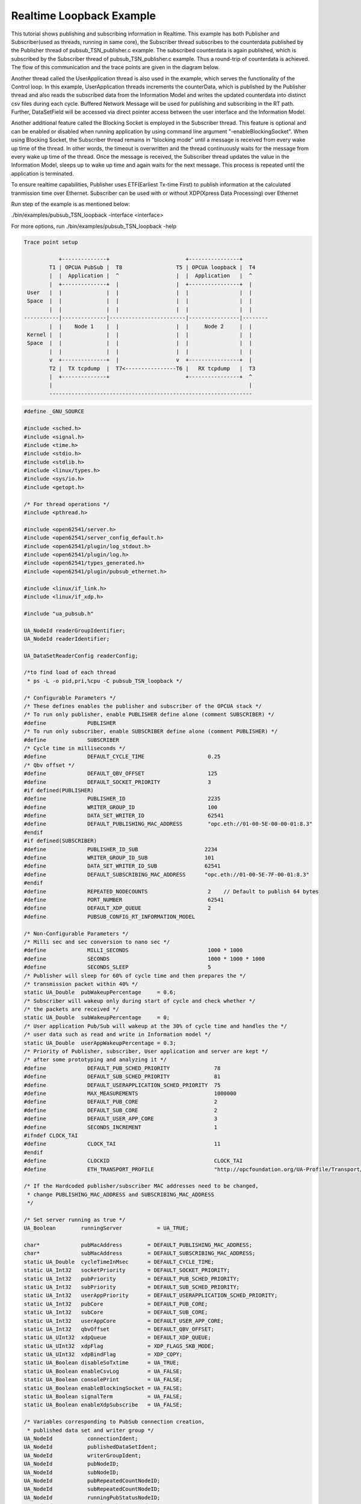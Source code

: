 .. _pubsub-tutorial:

Realtime Loopback Example
------------------------

This tutorial shows publishing and subscribing information in Realtime.
This example has both Publisher and Subscriber(used as threads, running in same core), the Subscriber thread subscribes to the
counterdata published by the Publisher thread of pubsub_TSN_publisher.c example. The subscribed counterdata is again published,
which is subscribed by the Subscriber thread of pubsub_TSN_publisher.c example. Thus a round-trip of counterdata is achieved.
The flow of this communication and the trace points are given in the diagram below.

Another thread called the UserApplication thread is also used in the example, which serves the functionality of the Control loop.
In this example, UserApplication threads increments the counterData, which is published by the Publisher thread
and also reads the subscribed data from the Information Model and writes the updated counterdata into distinct csv files
during each cycle. Buffered Network Message will be used for publishing and subscribing in the RT path.
Further, DataSetField will be accessed via direct pointer access between the user interface and the Information Model.

Another additional feature called the Blocking Socket is employed in the Subscriber thread. This feature is optional and can be
enabled or disabled when running application by using command line argument "-enableBlockingSocket". When using Blocking Socket,
the Subscriber thread remains in "blocking mode" until a message is received from every wake up time of the thread. In other words,
the timeout is overwritten and the thread continuously waits for the message from every wake up time of the thread.
Once the message is received, the Subscriber thread updates the value in the Information Model, sleeps up to wake up time and
again waits for the next message. This process is repeated until the application is terminated.

To ensure realtime capabilities, Publisher uses ETF(Earliest Tx-time First) to publish information at the calculated tranmission
time over Ethernet. Subscriber can be used with or without XDP(Xpress Data Processing) over Ethernet

Run step of the example is as mentioned below:

./bin/examples/pubsub_TSN_loopback -interface <interface>

For more options, run ./bin/examples/pubsub_TSN_loopback -help

.. code-block:: c

   
 Trace point setup

            +--------------+                        +----------------+
         T1 | OPCUA PubSub |  T8                 T5 | OPCUA loopback |  T4
         |  |  Application |  ^                  |  |  Application   |  ^
         |  +--------------+  |                  |  +----------------+  |
  User   |  |              |  |                  |  |                |  |
  Space  |  |              |  |                  |  |                |  |
         |  |              |  |                  |  |                |  |
 -----------|--------------|------------------------|----------------|--------
         |  |    Node 1    |  |                  |  |     Node 2     |  |
  Kernel |  |              |  |                  |  |                |  |
  Space  |  |              |  |                  |  |                |  |
         |  |              |  |                  |  |                |  |
         v  +--------------+  |                  v  +----------------+  |
         T2 |  TX tcpdump  |  T7<----------------T6 |   RX tcpdump   |  T3
         |  +--------------+                        +----------------+  ^
         |                                                              |
         ----------------------------------------------------------------

.. code-block:: c

   
   #define _GNU_SOURCE
   
   #include <sched.h>
   #include <signal.h>
   #include <time.h>
   #include <stdio.h>
   #include <stdlib.h>
   #include <linux/types.h>
   #include <sys/io.h>
   #include <getopt.h>
   
   /* For thread operations */
   #include <pthread.h>
   
   #include <open62541/server.h>
   #include <open62541/server_config_default.h>
   #include <open62541/plugin/log_stdout.h>
   #include <open62541/plugin/log.h>
   #include <open62541/types_generated.h>
   #include <open62541/plugin/pubsub_ethernet.h>
   
   #include <linux/if_link.h>
   #include <linux/if_xdp.h>
   
   #include "ua_pubsub.h"
   
   UA_NodeId readerGroupIdentifier;
   UA_NodeId readerIdentifier;
   
   UA_DataSetReaderConfig readerConfig;
   
   /*to find load of each thread
    * ps -L -o pid,pri,%cpu -C pubsub_TSN_loopback */
   
   /* Configurable Parameters */
   /* These defines enables the publisher and subscriber of the OPCUA stack */
   /* To run only publisher, enable PUBLISHER define alone (comment SUBSCRIBER) */
   #define             PUBLISHER
   /* To run only subscriber, enable SUBSCRIBER define alone (comment PUBLISHER) */
   #define             SUBSCRIBER
   /* Cycle time in milliseconds */
   #define             DEFAULT_CYCLE_TIME                    0.25
   /* Qbv offset */
   #define             DEFAULT_QBV_OFFSET                    125
   #define             DEFAULT_SOCKET_PRIORITY               3
   #if defined(PUBLISHER)
   #define             PUBLISHER_ID                          2235
   #define             WRITER_GROUP_ID                       100
   #define             DATA_SET_WRITER_ID                    62541
   #define             DEFAULT_PUBLISHING_MAC_ADDRESS        "opc.eth://01-00-5E-00-00-01:8.3"
   #endif
   #if defined(SUBSCRIBER)
   #define             PUBLISHER_ID_SUB                     2234
   #define             WRITER_GROUP_ID_SUB                  101
   #define             DATA_SET_WRITER_ID_SUB               62541
   #define             DEFAULT_SUBSCRIBING_MAC_ADDRESS      "opc.eth://01-00-5E-7F-00-01:8.3"
   #endif
   #define             REPEATED_NODECOUNTS                   2    // Default to publish 64 bytes
   #define             PORT_NUMBER                           62541
   #define             DEFAULT_XDP_QUEUE                     2
   #define             PUBSUB_CONFIG_RT_INFORMATION_MODEL
   
   /* Non-Configurable Parameters */
   /* Milli sec and sec conversion to nano sec */
   #define             MILLI_SECONDS                         1000 * 1000
   #define             SECONDS                               1000 * 1000 * 1000
   #define             SECONDS_SLEEP                         5
   /* Publisher will sleep for 60% of cycle time and then prepares the */
   /* transmission packet within 40% */
   static UA_Double  pubWakeupPercentage     = 0.6;
   /* Subscriber will wakeup only during start of cycle and check whether */
   /* the packets are received */
   static UA_Double  subWakeupPercentage     = 0;
   /* User application Pub/Sub will wakeup at the 30% of cycle time and handles the */
   /* user data such as read and write in Information model */
   static UA_Double  userAppWakeupPercentage = 0.3;
   /* Priority of Publisher, subscriber, User application and server are kept */
   /* after some prototyping and analyzing it */
   #define             DEFAULT_PUB_SCHED_PRIORITY              78
   #define             DEFAULT_SUB_SCHED_PRIORITY              81
   #define             DEFAULT_USERAPPLICATION_SCHED_PRIORITY  75
   #define             MAX_MEASUREMENTS                        1000000
   #define             DEFAULT_PUB_CORE                        2
   #define             DEFAULT_SUB_CORE                        2
   #define             DEFAULT_USER_APP_CORE                   3
   #define             SECONDS_INCREMENT                       1
   #ifndef CLOCK_TAI
   #define             CLOCK_TAI                               11
   #endif
   #define             CLOCKID                                 CLOCK_TAI
   #define             ETH_TRANSPORT_PROFILE                   "http://opcfoundation.org/UA-Profile/Transport/pubsub-eth-uadp"
   
   /* If the Hardcoded publisher/subscriber MAC addresses need to be changed,
    * change PUBLISHING_MAC_ADDRESS and SUBSCRIBING_MAC_ADDRESS
    */
   
   /* Set server running as true */
   UA_Boolean        runningServer           = UA_TRUE;
   
   char*             pubMacAddress        = DEFAULT_PUBLISHING_MAC_ADDRESS;
   char*             subMacAddress        = DEFAULT_SUBSCRIBING_MAC_ADDRESS;
   static UA_Double  cycleTimeInMsec      = DEFAULT_CYCLE_TIME;
   static UA_Int32   socketPriority       = DEFAULT_SOCKET_PRIORITY;
   static UA_Int32   pubPriority          = DEFAULT_PUB_SCHED_PRIORITY;
   static UA_Int32   subPriority          = DEFAULT_SUB_SCHED_PRIORITY;
   static UA_Int32   userAppPriority      = DEFAULT_USERAPPLICATION_SCHED_PRIORITY;
   static UA_Int32   pubCore              = DEFAULT_PUB_CORE;
   static UA_Int32   subCore              = DEFAULT_SUB_CORE;
   static UA_Int32   userAppCore          = DEFAULT_USER_APP_CORE;
   static UA_Int32   qbvOffset            = DEFAULT_QBV_OFFSET;
   static UA_UInt32  xdpQueue             = DEFAULT_XDP_QUEUE;
   static UA_UInt32  xdpFlag              = XDP_FLAGS_SKB_MODE;
   static UA_UInt32  xdpBindFlag          = XDP_COPY;
   static UA_Boolean disableSoTxtime      = UA_TRUE;
   static UA_Boolean enableCsvLog         = UA_FALSE;
   static UA_Boolean consolePrint         = UA_FALSE;
   static UA_Boolean enableBlockingSocket = UA_FALSE;
   static UA_Boolean signalTerm           = UA_FALSE;
   static UA_Boolean enableXdpSubscribe   = UA_FALSE;
   
   /* Variables corresponding to PubSub connection creation,
    * published data set and writer group */
   UA_NodeId           connectionIdent;
   UA_NodeId           publishedDataSetIdent;
   UA_NodeId           writerGroupIdent;
   UA_NodeId           pubNodeID;
   UA_NodeId           subNodeID;
   UA_NodeId           pubRepeatedCountNodeID;
   UA_NodeId           subRepeatedCountNodeID;
   UA_NodeId           runningPubStatusNodeID;
   UA_NodeId           runningSubStatusNodeID;
   /* Variables for counter data handling in address space */
   UA_UInt64           *pubCounterData = NULL;
   UA_DataValue        *pubDataValueRT = NULL;
   UA_Boolean          *runningPub = NULL;
   UA_DataValue        *runningPubDataValueRT = NULL;
   UA_UInt64           *repeatedCounterData[REPEATED_NODECOUNTS] = {NULL};
   UA_DataValue        *repeatedDataValueRT[REPEATED_NODECOUNTS] = {NULL};
   
   UA_UInt64           *subCounterData = NULL;
   UA_DataValue        *subDataValueRT = NULL;
   UA_Boolean          *runningSub = NULL;
   UA_DataValue        *runningSubDataValueRT =  NULL;
   UA_UInt64           *subRepeatedCounterData[REPEATED_NODECOUNTS] = {NULL};
   UA_DataValue        *subRepeatedDataValueRT[REPEATED_NODECOUNTS] = {NULL};
   
**CSV file handling**

csv files are written for Publisher and Subscriber thread.
csv files include the counterdata that is being either Published or Subscribed
along with the timestamp. These csv files can be used to compute latency for following
combinations of Tracepoints, T1-T4 and T1-T8.

T1-T8 - Gives the Round-trip time of a counterdata, as the value published by the Publisher thread
in pubsub_TSN_publisher.c example is subscribed by the Subscriber thread in pubsub_TSN_loopback.c example and is
published back to the pubsub_TSN_publisher.c example

.. code-block:: c

   #if defined(PUBLISHER)
   /* File to store the data and timestamps for different traffic */
   FILE               *fpPublisher;
   char               *filePublishedData      = "publisher_T5.csv";
   /* Array to store published counter data */
   UA_UInt64           publishCounterValue[MAX_MEASUREMENTS];
   size_t              measurementsPublisher  = 0;
   /* Array to store timestamp */
   struct timespec     publishTimestamp[MAX_MEASUREMENTS];
   /* Thread for publisher */
   pthread_t           pubthreadID;
   struct timespec     dataModificationTime;
   #endif
   
   #if defined(SUBSCRIBER)
   /* File to store the data and timestamps for different traffic */
   FILE               *fpSubscriber;
   char               *fileSubscribedData     = "subscriber_T4.csv";
   /* Array to store subscribed counter data */
   UA_UInt64           subscribeCounterValue[MAX_MEASUREMENTS];
   size_t              measurementsSubscriber = 0;
   /* Array to store timestamp */
   struct timespec     subscribeTimestamp[MAX_MEASUREMENTS];
   /* Thread for subscriber */
   pthread_t           subthreadID;
   /* Variable for PubSub connection creation */
   UA_NodeId           connectionIdentSubscriber;
   struct timespec     dataReceiveTime;
   #endif
   
   /* Thread for user application*/
   pthread_t           userApplicationThreadID;
   
   /* Base time handling for the threads */
   struct timespec     threadBaseTime;
   UA_Boolean          baseTimeCalculated = UA_FALSE;
   
   typedef struct {
   UA_Server*                   ServerRun;
   } serverConfigStruct;
   
   /* Structure to define thread parameters */
   typedef struct {
   UA_Server*                   server;
   void*                        data;
   UA_ServerCallback            callback;
   UA_Duration                  interval_ms;
   UA_UInt64*                   callbackId;
   } threadArg;
   
Function calls for different threads

.. code-block:: c

   /* Publisher thread routine for ETF */
   void *publisherETF(void *arg);
   /* Subscriber thread routine */
   void *subscriber(void *arg);
   /* User application thread routine */
   void *userApplicationPubSub(void *arg);
   /* For adding nodes in the server information model */
   static void addServerNodes(UA_Server *server);
   /* For deleting the nodes created */
   static void removeServerNodes(UA_Server *server);
   /* To create multi-threads */
   static pthread_t threadCreation(UA_Int16 threadPriority, size_t coreAffinity, void *(*thread) (void *),
                                   char *applicationName, void *serverConfig);
   
   /* Stop signal */
   static void stopHandler(int sign) {
       UA_LOG_INFO(UA_Log_Stdout, UA_LOGCATEGORY_SERVER, "received ctrl-c");
       signalTerm = UA_TRUE;
   }
   
**Nanosecond field handling**

Nanosecond field in timespec is checked for overflowing and one second
is added to seconds field and nanosecond field is set to zero



.. code-block:: c

       while (timeSpecValue->tv_nsec > (SECONDS -1)) {
           /* Move to next second and remove it from ns field */
           timeSpecValue->tv_sec  += SECONDS_INCREMENT;
           timeSpecValue->tv_nsec -= SECONDS;
       }
   
   }
   
**Custom callback handling**

Custom callback thread handling overwrites the default timer based
callback function with the custom (user-specified) callback interval.

.. code-block:: c

   /* Add a callback for cyclic repetition */
   static UA_StatusCode
   addPubSubApplicationCallback(UA_Server *server, UA_NodeId identifier,
                                UA_ServerCallback callback,
                                void *data, UA_Double interval_ms,
                                UA_DateTime *baseTime, UA_TimerPolicy timerPolicy,
                                UA_UInt64 *callbackId) {
       /* Initialize arguments required for the thread to run */
       threadArg *threadArguments = (threadArg *) UA_malloc(sizeof(threadArg));
   
       /* Pass the value required for the threads */
       threadArguments->server      = server;
       threadArguments->data        = data;
       threadArguments->callback    = callback;
       threadArguments->interval_ms = interval_ms;
       threadArguments->callbackId  = callbackId;
   
       /* Check the writer group identifier and create the thread accordingly */
       if(UA_NodeId_equal(&identifier, &writerGroupIdent)) {
   #if defined(PUBLISHER)
           /* Create the publisher thread with the required priority and core affinity */
           char threadNamePub[10] = "Publisher";
           *callbackId            = threadCreation((UA_Int16)pubPriority, (size_t)pubCore, publisherETF, threadNamePub, threadArguments);
           UA_LOG_INFO(UA_Log_Stdout, UA_LOGCATEGORY_USERLAND,
                       "Publisher thread callback Id: %ld\n", *callbackId);
   #endif
       }
       else {
   #if defined(SUBSCRIBER)
           /* Create the subscriber thread with the required priority and core affinity */
           char threadNameSub[11] = "Subscriber";
           *callbackId            = threadCreation((UA_Int16)subPriority,(size_t)subCore, subscriber, threadNameSub, threadArguments);
           UA_LOG_INFO(UA_Log_Stdout, UA_LOGCATEGORY_USERLAND,
                       "Subscriber thread callback Id: %ld\n", *callbackId);
   #endif
       }
   
       return UA_STATUSCODE_GOOD;
   }
   
   static UA_StatusCode
   changePubSubApplicationCallback(UA_Server *server, UA_NodeId identifier,
                                   UA_UInt64 callbackId, UA_Double interval_ms,
                                   UA_DateTime *baseTime, UA_TimerPolicy timerPolicy) {
       /* Callback interval need not be modified as it is thread based implementation.
        * The thread uses nanosleep for calculating cycle time and modification in
        * nanosleep value changes cycle time */
       return UA_STATUSCODE_GOOD;
   }
   
   /* Remove the callback added for cyclic repetition */
   static void
   removePubSubApplicationCallback(UA_Server *server, UA_NodeId identifier, UA_UInt64 callbackId) {
       if(callbackId && (pthread_join(callbackId, NULL) != 0))
           UA_LOG_WARNING(UA_Log_Stdout, UA_LOGCATEGORY_USERLAND,
                          "Pthread Join Failed thread: %ld\n", callbackId);
   
   }
   
**External data source handling**

If the external data source is written over the information model, the
externalDataWriteCallback will be triggered. The user has to take care and assure
that the write leads not to synchronization issues and race conditions.

.. code-block:: c

   static UA_StatusCode
   externalDataWriteCallback(UA_Server *server, const UA_NodeId *sessionId,
                             void *sessionContext, const UA_NodeId *nodeId,
                             void *nodeContext, const UA_NumericRange *range,
                             const UA_DataValue *data){
       //node values are updated by using variables in the memory
       //UA_Server_write is not used for updating node values.
       return UA_STATUSCODE_GOOD;
   }
   
   static UA_StatusCode
   externalDataReadNotificationCallback(UA_Server *server, const UA_NodeId *sessionId,
                                        void *sessionContext, const UA_NodeId *nodeid,
                                        void *nodeContext, const UA_NumericRange *range){
       //allow read without any preparation
       return UA_STATUSCODE_GOOD;
   }
   
**Subscriber**

Create connection, readergroup, datasetreader, subscribedvariables for the Subscriber thread.

.. code-block:: c

   #if defined(SUBSCRIBER)
   static void
   addPubSubConnectionSubscriber(UA_Server *server, UA_NetworkAddressUrlDataType *networkAddressUrlSubscriber){
       UA_StatusCode    retval                                 = UA_STATUSCODE_GOOD;
       /* Details about the connection configuration and handling are located
        * in the pubsub connection tutorial */
       UA_PubSubConnectionConfig connectionConfig;
       memset(&connectionConfig, 0, sizeof(connectionConfig));
       connectionConfig.name                                   = UA_STRING("Subscriber Connection");
       connectionConfig.enabled                                = UA_TRUE;
   
       UA_KeyValuePair connectionOptions[4];
       connectionOptions[0].key                  = UA_QUALIFIEDNAME(0, "enableXdpSocket");
       UA_Boolean enableXdp                      = enableXdpSubscribe;
       UA_Variant_setScalar(&connectionOptions[0].value, &enableXdp, &UA_TYPES[UA_TYPES_BOOLEAN]);
       connectionOptions[1].key                  = UA_QUALIFIEDNAME(0, "xdpflag");
       UA_UInt32 flags                           = xdpFlag;
       UA_Variant_setScalar(&connectionOptions[1].value, &flags, &UA_TYPES[UA_TYPES_UINT32]);
       connectionOptions[2].key                  = UA_QUALIFIEDNAME(0, "hwreceivequeue");
       UA_UInt32 rxqueue                         = xdpQueue;
       UA_Variant_setScalar(&connectionOptions[2].value, &rxqueue, &UA_TYPES[UA_TYPES_UINT32]);
       connectionOptions[3].key                  = UA_QUALIFIEDNAME(0, "xdpbindflag");
       UA_UInt32 bindflags                       = xdpBindFlag;
       UA_Variant_setScalar(&connectionOptions[3].value, &bindflags, &UA_TYPES[UA_TYPES_UINT16]);
       connectionConfig.connectionProperties     = connectionOptions;
       connectionConfig.connectionPropertiesSize = 4;
   
   
       UA_NetworkAddressUrlDataType networkAddressUrlsubscribe = *networkAddressUrlSubscriber;
       connectionConfig.transportProfileUri                    = UA_STRING(ETH_TRANSPORT_PROFILE);
       UA_Variant_setScalar(&connectionConfig.address, &networkAddressUrlsubscribe, &UA_TYPES[UA_TYPES_NETWORKADDRESSURLDATATYPE]);
       connectionConfig.publisherId.numeric                    = UA_UInt32_random();
       retval |= UA_Server_addPubSubConnection(server, &connectionConfig, &connectionIdentSubscriber);
       if (retval == UA_STATUSCODE_GOOD)
            UA_LOG_INFO(UA_Log_Stdout, UA_LOGCATEGORY_SERVER,"The PubSub Connection was created successfully!");
   }
   
   /* Add ReaderGroup to the created connection */
   static void
   addReaderGroup(UA_Server *server) {
       if(server == NULL)
           return;
   
       UA_ReaderGroupConfig readerGroupConfig;
       memset (&readerGroupConfig, 0, sizeof(UA_ReaderGroupConfig));
       readerGroupConfig.name    = UA_STRING("ReaderGroup");
       readerGroupConfig.rtLevel = UA_PUBSUB_RT_FIXED_SIZE;
       readerGroupConfig.subscribingInterval = cycleTimeInMsec;
       /* Timeout is modified when blocking socket is enabled, and the default timeout is used when blocking socket is disabled */
       if (enableBlockingSocket == UA_FALSE)
           readerGroupConfig.timeout = 50;  // As we run in 250us cycle time, modify default timeout (1ms) to 50us
       else {
           readerGroupConfig.enableBlockingSocket = UA_TRUE;
           readerGroupConfig.timeout = 0;  //Blocking  socket
       }
   
       readerGroupConfig.pubsubManagerCallback.addCustomCallback = addPubSubApplicationCallback;
       readerGroupConfig.pubsubManagerCallback.changeCustomCallback = changePubSubApplicationCallback;
       readerGroupConfig.pubsubManagerCallback.removeCustomCallback = removePubSubApplicationCallback;
   
       UA_Server_addReaderGroup(server, connectionIdentSubscriber, &readerGroupConfig,
                                &readerGroupIdentifier);
   }
   
   /* Set SubscribedDataSet type to TargetVariables data type
    * Add subscribedvariables to the DataSetReader */
   static void addSubscribedVariables (UA_Server *server) {
       UA_Int32 iterator = 0;
       UA_Int32 iteratorRepeatedCount = 0;
   
       if(server == NULL) {
           return;
       }
   
       UA_FieldTargetVariable *targetVars = (UA_FieldTargetVariable*) UA_calloc((REPEATED_NODECOUNTS + 2), sizeof(UA_FieldTargetVariable));
       if(!targetVars) {
           UA_LOG_ERROR(UA_Log_Stdout, UA_LOGCATEGORY_SERVER, "FieldTargetVariable - Bad out of memory");
           return;
       }
   
       runningSub = UA_Boolean_new();
       if(!runningSub) {
           UA_LOG_ERROR(UA_Log_Stdout, UA_LOGCATEGORY_SERVER, "runningsub - Bad out of memory");
           return;
       }
   
       *runningSub = UA_TRUE;
       runningSubDataValueRT = UA_DataValue_new();
       if(!runningSubDataValueRT) {
           UA_LOG_ERROR(UA_Log_Stdout, UA_LOGCATEGORY_SERVER, "runningsubDatavalue - Bad out of memory");
           return;
       }
   
       UA_Variant_setScalar(&runningSubDataValueRT->value, runningSub, &UA_TYPES[UA_TYPES_BOOLEAN]);
       runningSubDataValueRT->hasValue = UA_TRUE;
   
       /* Set the value backend of the above create node to 'external value source' */
       UA_ValueBackend runningSubvalueBackend;
       runningSubvalueBackend.backendType = UA_VALUEBACKENDTYPE_EXTERNAL;
       runningSubvalueBackend.backend.external.value = &runningSubDataValueRT;
       runningSubvalueBackend.backend.external.callback.userWrite = externalDataWriteCallback;
       runningSubvalueBackend.backend.external.callback.notificationRead = externalDataReadNotificationCallback;
       UA_Server_setVariableNode_valueBackend(server, UA_NODEID_NUMERIC(1, (UA_UInt32)30000), runningSubvalueBackend);
   
       UA_FieldTargetDataType_init(&targetVars[iterator].targetVariable);
       targetVars[iterator].targetVariable.attributeId  = UA_ATTRIBUTEID_VALUE;
       targetVars[iterator].targetVariable.targetNodeId = UA_NODEID_NUMERIC(1, (UA_UInt32)30000);
       iterator++;
       /* For creating Targetvariable */
       for (iterator = 1, iteratorRepeatedCount = 0; iterator <= REPEATED_NODECOUNTS; iterator++, iteratorRepeatedCount++)
       {
           subRepeatedCounterData[iteratorRepeatedCount] = UA_UInt64_new();
           if(!subRepeatedCounterData[iteratorRepeatedCount]) {
               UA_LOG_ERROR(UA_Log_Stdout, UA_LOGCATEGORY_SERVER, "SubscribeRepeatedCounterData - Bad out of memory");
               return;
           }
   
           *subRepeatedCounterData[iteratorRepeatedCount] = 0;
           subRepeatedDataValueRT[iteratorRepeatedCount] = UA_DataValue_new();
           if(!subRepeatedDataValueRT[iteratorRepeatedCount]) {
               UA_LOG_ERROR(UA_Log_Stdout, UA_LOGCATEGORY_SERVER, "SubscribeRepeatedCounterDataValue - Bad out of memory");
               return;
           }
   
           UA_Variant_setScalar(&subRepeatedDataValueRT[iteratorRepeatedCount]->value, subRepeatedCounterData[iteratorRepeatedCount], &UA_TYPES[UA_TYPES_UINT64]);
           subRepeatedDataValueRT[iteratorRepeatedCount]->hasValue = UA_TRUE;
           /* Set the value backend of the above create node to 'external value source' */
           UA_ValueBackend valueBackend;
           valueBackend.backendType = UA_VALUEBACKENDTYPE_EXTERNAL;
           valueBackend.backend.external.value = &subRepeatedDataValueRT[iteratorRepeatedCount];
           valueBackend.backend.external.callback.userWrite = externalDataWriteCallback;
           valueBackend.backend.external.callback.notificationRead = externalDataReadNotificationCallback;
           UA_Server_setVariableNode_valueBackend(server, UA_NODEID_NUMERIC(1, (UA_UInt32)iteratorRepeatedCount+50000), valueBackend);
   
           UA_FieldTargetDataType_init(&targetVars[iterator].targetVariable);
           targetVars[iterator].targetVariable.attributeId  = UA_ATTRIBUTEID_VALUE;
           targetVars[iterator].targetVariable.targetNodeId = UA_NODEID_NUMERIC(1, (UA_UInt32)iteratorRepeatedCount + 50000);
       }
   
       subCounterData = UA_UInt64_new();
       if(!subCounterData) {
           UA_LOG_ERROR(UA_Log_Stdout, UA_LOGCATEGORY_SERVER, "SubscribeCounterData - Bad out of memory");
           return;
       }
   
       *subCounterData = 0;
       subDataValueRT = UA_DataValue_new();
       if(!subDataValueRT) {
           UA_LOG_ERROR(UA_Log_Stdout, UA_LOGCATEGORY_SERVER, "SubscribeDataValue - Bad out of memory");
           return;
       }
   
       UA_Variant_setScalar(&subDataValueRT->value, subCounterData, &UA_TYPES[UA_TYPES_UINT64]);
       subDataValueRT->hasValue = UA_TRUE;
   
       /* Set the value backend of the above create node to 'external value source' */
       UA_ValueBackend valueBackend;
       valueBackend.backendType = UA_VALUEBACKENDTYPE_EXTERNAL;
       valueBackend.backend.external.value = &subDataValueRT;
       valueBackend.backend.external.callback.userWrite = externalDataWriteCallback;
       valueBackend.backend.external.callback.notificationRead = externalDataReadNotificationCallback;
       UA_Server_setVariableNode_valueBackend(server, subNodeID, valueBackend);
   
       UA_FieldTargetDataType_init(&targetVars[iterator].targetVariable);
       targetVars[iterator].targetVariable.attributeId  = UA_ATTRIBUTEID_VALUE;
       targetVars[iterator].targetVariable.targetNodeId = subNodeID;
   
       /* Set the subscribed data to TargetVariable type */
       readerConfig.subscribedDataSetType = UA_PUBSUB_SDS_TARGET;
       readerConfig.subscribedDataSet.subscribedDataSetTarget.targetVariables = targetVars;
       readerConfig.subscribedDataSet.subscribedDataSetTarget.targetVariablesSize = REPEATED_NODECOUNTS + 2;
   }
   
   /* Add DataSetReader to the ReaderGroup */
   static void
   addDataSetReader(UA_Server *server) {
       UA_Int32 iterator = 0;
       if(server == NULL) {
           return;
       }
   
       memset (&readerConfig, 0, sizeof(UA_DataSetReaderConfig));
       readerConfig.name                 = UA_STRING("DataSet Reader");
       UA_UInt16 publisherIdentifier     = PUBLISHER_ID_SUB;
       readerConfig.publisherId.type     = &UA_TYPES[UA_TYPES_UINT16];
       readerConfig.publisherId.data     = &publisherIdentifier;
       readerConfig.writerGroupId        = WRITER_GROUP_ID_SUB;
       readerConfig.dataSetWriterId      = DATA_SET_WRITER_ID_SUB;
   
       readerConfig.messageSettings.encoding = UA_EXTENSIONOBJECT_DECODED;
       readerConfig.messageSettings.content.decoded.type = &UA_TYPES[UA_TYPES_UADPDATASETREADERMESSAGEDATATYPE];
       UA_UadpDataSetReaderMessageDataType *dataSetReaderMessage = UA_UadpDataSetReaderMessageDataType_new();
       dataSetReaderMessage->networkMessageContentMask           = (UA_UadpNetworkMessageContentMask)(UA_UADPNETWORKMESSAGECONTENTMASK_PUBLISHERID |
                                                                    (UA_UadpNetworkMessageContentMask)UA_UADPNETWORKMESSAGECONTENTMASK_GROUPHEADER |
                                                                    (UA_UadpNetworkMessageContentMask)UA_UADPNETWORKMESSAGECONTENTMASK_WRITERGROUPID |
                                                                    (UA_UadpNetworkMessageContentMask)UA_UADPNETWORKMESSAGECONTENTMASK_PAYLOADHEADER);
       readerConfig.messageSettings.content.decoded.data = dataSetReaderMessage;
   
       /* Setting up Meta data configuration in DataSetReader */
       UA_DataSetMetaDataType *pMetaData = &readerConfig.dataSetMetaData;
       UA_DataSetMetaDataType_init (pMetaData);
       /* Static definition of number of fields size to 1 to create one
          targetVariable */
       pMetaData->fieldsSize             = REPEATED_NODECOUNTS + 2;
       pMetaData->fields                 = (UA_FieldMetaData*)UA_Array_new (pMetaData->fieldsSize,
                                                                            &UA_TYPES[UA_TYPES_FIELDMETADATA]);
       /* Boolean  DataType */
       UA_FieldMetaData_init (&pMetaData->fields[iterator]);
       UA_NodeId_copy (&UA_TYPES[UA_TYPES_BOOLEAN].typeId,
                       &pMetaData->fields[iterator].dataType);
       pMetaData->fields[iterator].builtInType = UA_NS0ID_BOOLEAN;
       pMetaData->fields[iterator].valueRank   = -1; /* scalar */
       iterator++;
       for (iterator = 1; iterator <= REPEATED_NODECOUNTS; iterator++)
       {
           UA_FieldMetaData_init (&pMetaData->fields[iterator]);
           UA_NodeId_copy (&UA_TYPES[UA_TYPES_UINT64].typeId,
                            &pMetaData->fields[iterator].dataType);
           pMetaData->fields[iterator].builtInType = UA_NS0ID_UINT64;
           pMetaData->fields[iterator].valueRank   = -1; /* scalar */
       }
   
       /* Unsigned Integer DataType */
       UA_FieldMetaData_init (&pMetaData->fields[iterator]);
       UA_NodeId_copy (&UA_TYPES[UA_TYPES_UINT64].typeId,
                       &pMetaData->fields[iterator].dataType);
       pMetaData->fields[iterator].builtInType = UA_NS0ID_UINT64;
       pMetaData->fields[iterator].valueRank   = -1; /* scalar */
   
       /* Setup Target Variables in DSR config */
       addSubscribedVariables(server);
   
       /* Setting up Meta data configuration in DataSetReader */
       UA_Server_addDataSetReader(server, readerGroupIdentifier, &readerConfig,
                                  &readerIdentifier);
   
       UA_free(readerConfig.subscribedDataSet.subscribedDataSetTarget.targetVariables);
       UA_free(readerConfig.dataSetMetaData.fields);
       UA_UadpDataSetReaderMessageDataType_delete(dataSetReaderMessage);
   }
   
   #endif
   
   #if defined(PUBLISHER)
**Publisher**

Create connection, writergroup, datasetwriter and publisheddataset for Publisher thread.

.. code-block:: c

   static void
   addPubSubConnection(UA_Server *server, UA_NetworkAddressUrlDataType *networkAddressUrlPub){
       /* Details about the connection configuration and handling are located
        * in the pubsub connection tutorial */
       UA_PubSubConnectionConfig connectionConfig;
       memset(&connectionConfig, 0, sizeof(connectionConfig));
       connectionConfig.name                                   = UA_STRING("Publisher Connection");
       connectionConfig.enabled                                = UA_TRUE;
       UA_NetworkAddressUrlDataType networkAddressUrl          = *networkAddressUrlPub;
       connectionConfig.transportProfileUri                    = UA_STRING(ETH_TRANSPORT_PROFILE);
       UA_Variant_setScalar(&connectionConfig.address, &networkAddressUrl,
                            &UA_TYPES[UA_TYPES_NETWORKADDRESSURLDATATYPE]);
       connectionConfig.publisherId.numeric                    = PUBLISHER_ID;
       /* Connection options are given as Key/Value Pairs - Sockprio and Txtime */
       UA_KeyValuePair connectionOptions[2];
       connectionOptions[0].key                  = UA_QUALIFIEDNAME(0, "sockpriority");
       UA_Variant_setScalar(&connectionOptions[0].value, &socketPriority, &UA_TYPES[UA_TYPES_UINT32]);
       connectionOptions[1].key                  = UA_QUALIFIEDNAME(0, "enablesotxtime");
       UA_Variant_setScalar(&connectionOptions[1].value, &disableSoTxtime, &UA_TYPES[UA_TYPES_BOOLEAN]);
       connectionConfig.connectionProperties     = connectionOptions;
       connectionConfig.connectionPropertiesSize = 2;
       UA_Server_addPubSubConnection(server, &connectionConfig, &connectionIdent);
   }
   
   /* PublishedDataset handling */
   static void
   addPublishedDataSet(UA_Server *server) {
       UA_PublishedDataSetConfig publishedDataSetConfig;
       memset(&publishedDataSetConfig, 0, sizeof(UA_PublishedDataSetConfig));
       publishedDataSetConfig.publishedDataSetType = UA_PUBSUB_DATASET_PUBLISHEDITEMS;
       publishedDataSetConfig.name                 = UA_STRING("Demo PDS");
       UA_Server_addPublishedDataSet(server, &publishedDataSetConfig, &publishedDataSetIdent);
   }
   
   /* DataSetField handling */
   static void
   addDataSetField(UA_Server *server) {
       /* Add a field to the previous created PublishedDataSet */
       UA_NodeId dataSetFieldIdent1;
       UA_DataSetFieldConfig dataSetFieldConfig;
   #if defined PUBSUB_CONFIG_FASTPATH_FIXED_OFFSETS
       staticValueSource = UA_DataValue_new();
   #endif
   
       UA_NodeId dataSetFieldIdentRunning;
       UA_DataSetFieldConfig dsfConfigPubStatus;
       memset(&dsfConfigPubStatus, 0, sizeof(UA_DataSetFieldConfig));
   
       runningPub = UA_Boolean_new();
       if(!runningPub) {
           UA_LOG_ERROR(UA_Log_Stdout, UA_LOGCATEGORY_SERVER, "runningPub - Bad out of memory");
           return;
       }
   
       *runningPub = UA_TRUE;
       runningPubDataValueRT = UA_DataValue_new();
       if(!runningPubDataValueRT) {
           UA_LOG_ERROR(UA_Log_Stdout, UA_LOGCATEGORY_SERVER, "runningPubDataValue - Bad out of memory");
           return;
       }
   
       UA_Variant_setScalar(&runningPubDataValueRT->value, runningPub, &UA_TYPES[UA_TYPES_BOOLEAN]);
       runningPubDataValueRT->hasValue = UA_TRUE;
   
       /* Set the value backend of the above create node to 'external value source' */
       UA_ValueBackend runningPubvalueBackend;
       runningPubvalueBackend.backendType = UA_VALUEBACKENDTYPE_EXTERNAL;
       runningPubvalueBackend.backend.external.value = &runningPubDataValueRT;
       runningPubvalueBackend.backend.external.callback.userWrite = externalDataWriteCallback;
       runningPubvalueBackend.backend.external.callback.notificationRead = externalDataReadNotificationCallback;
       UA_Server_setVariableNode_valueBackend(server, UA_NODEID_NUMERIC(1, (UA_UInt32)20000), runningPubvalueBackend);
   
       /* setup RT DataSetField config */
       dsfConfigPubStatus.field.variable.rtValueSource.rtInformationModelNode = UA_TRUE;
       dsfConfigPubStatus.field.variable.publishParameters.publishedVariable = UA_NODEID_NUMERIC(1, (UA_UInt32)20000);
   
       UA_Server_addDataSetField(server, publishedDataSetIdent, &dsfConfigPubStatus, &dataSetFieldIdentRunning);
       for (UA_Int32 iterator = 0; iterator < REPEATED_NODECOUNTS; iterator++)
       {
          memset(&dataSetFieldConfig, 0, sizeof(UA_DataSetFieldConfig));
   
          repeatedCounterData[iterator] = UA_UInt64_new();
          if(!repeatedCounterData[iterator]) {
              UA_LOG_ERROR(UA_Log_Stdout, UA_LOGCATEGORY_SERVER, "PublishRepeatedCounter - Bad out of memory");
              return;
          }
   
          *repeatedCounterData[iterator] = 0;
          repeatedDataValueRT[iterator] = UA_DataValue_new();
          if(!repeatedDataValueRT[iterator]) {
              UA_LOG_ERROR(UA_Log_Stdout, UA_LOGCATEGORY_SERVER, "PublishRepeatedCounterDataValue - Bad out of memory");
              return;
          }
   
          UA_Variant_setScalar(&repeatedDataValueRT[iterator]->value, repeatedCounterData[iterator], &UA_TYPES[UA_TYPES_UINT64]);
          repeatedDataValueRT[iterator]->hasValue = UA_TRUE;
   
          /* Set the value backend of the above create node to 'external value source' */
          UA_ValueBackend valueBackend;
          valueBackend.backendType = UA_VALUEBACKENDTYPE_EXTERNAL;
          valueBackend.backend.external.value = &repeatedDataValueRT[iterator];
          valueBackend.backend.external.callback.userWrite = externalDataWriteCallback;
          valueBackend.backend.external.callback.notificationRead = externalDataReadNotificationCallback;
          UA_Server_setVariableNode_valueBackend(server, UA_NODEID_NUMERIC(1, (UA_UInt32)iterator+10000), valueBackend);
   
          /* setup RT DataSetField config */
          dataSetFieldConfig.field.variable.rtValueSource.rtInformationModelNode = UA_TRUE;
          dataSetFieldConfig.field.variable.publishParameters.publishedVariable = UA_NODEID_NUMERIC(1, (UA_UInt32)iterator+10000);
   
          UA_Server_addDataSetField(server, publishedDataSetIdent, &dataSetFieldConfig, &dataSetFieldIdent1);
      }
   
       UA_NodeId dataSetFieldIdent;
       UA_DataSetFieldConfig dsfConfig;
       memset(&dsfConfig, 0, sizeof(UA_DataSetFieldConfig));
   
       pubCounterData = UA_UInt64_new();
       if(!pubCounterData) {
           UA_LOG_ERROR(UA_Log_Stdout, UA_LOGCATEGORY_SERVER, "PublishCounter - Bad out of memory");
           return;
       }
   
       *pubCounterData = 0;
       pubDataValueRT = UA_DataValue_new();
       if(!pubDataValueRT) {
           UA_LOG_ERROR(UA_Log_Stdout, UA_LOGCATEGORY_SERVER, "PublishDataValue - Bad out of memory");
           return;
       }
   
       UA_Variant_setScalar(&pubDataValueRT->value, pubCounterData, &UA_TYPES[UA_TYPES_UINT64]);
       pubDataValueRT->hasValue = UA_TRUE;
   
       /* Set the value backend of the above create node to 'external value source' */
       UA_ValueBackend valueBackend;
       valueBackend.backendType = UA_VALUEBACKENDTYPE_EXTERNAL;
       valueBackend.backend.external.value = &pubDataValueRT;
       valueBackend.backend.external.callback.userWrite = externalDataWriteCallback;
       valueBackend.backend.external.callback.notificationRead = externalDataReadNotificationCallback;
       UA_Server_setVariableNode_valueBackend(server, pubNodeID, valueBackend);
   
       /* setup RT DataSetField config */
       dsfConfig.field.variable.rtValueSource.rtInformationModelNode = UA_TRUE;
       dsfConfig.field.variable.publishParameters.publishedVariable = pubNodeID;
   
       UA_Server_addDataSetField(server, publishedDataSetIdent, &dsfConfig, &dataSetFieldIdent);
   }
   
   /* WriterGroup handling */
   static void
   addWriterGroup(UA_Server *server) {
       UA_WriterGroupConfig writerGroupConfig;
       memset(&writerGroupConfig, 0, sizeof(UA_WriterGroupConfig));
       writerGroupConfig.name                                 = UA_STRING("Demo WriterGroup");
       writerGroupConfig.publishingInterval                   = cycleTimeInMsec;
       writerGroupConfig.enabled                              = UA_FALSE;
       writerGroupConfig.encodingMimeType                     = UA_PUBSUB_ENCODING_UADP;
       writerGroupConfig.writerGroupId                        = WRITER_GROUP_ID;
       writerGroupConfig.rtLevel                              = UA_PUBSUB_RT_FIXED_SIZE;
       writerGroupConfig.pubsubManagerCallback.addCustomCallback = addPubSubApplicationCallback;
       writerGroupConfig.pubsubManagerCallback.changeCustomCallback = changePubSubApplicationCallback;
       writerGroupConfig.pubsubManagerCallback.removeCustomCallback = removePubSubApplicationCallback;
   
       writerGroupConfig.messageSettings.encoding             = UA_EXTENSIONOBJECT_DECODED;
       writerGroupConfig.messageSettings.content.decoded.type = &UA_TYPES[UA_TYPES_UADPWRITERGROUPMESSAGEDATATYPE];
       /* The configuration flags for the messages are encapsulated inside the
        * message- and transport settings extension objects. These extension
        * objects are defined by the standard. e.g.
        * UadpWriterGroupMessageDataType */
       UA_UadpWriterGroupMessageDataType *writerGroupMessage  = UA_UadpWriterGroupMessageDataType_new();
       /* Change message settings of writerGroup to send PublisherId,
        * WriterGroupId in GroupHeader and DataSetWriterId in PayloadHeader
        * of NetworkMessage */
       writerGroupMessage->networkMessageContentMask          = (UA_UadpNetworkMessageContentMask)(UA_UADPNETWORKMESSAGECONTENTMASK_PUBLISHERID |
                                                                 (UA_UadpNetworkMessageContentMask)UA_UADPNETWORKMESSAGECONTENTMASK_GROUPHEADER |
                                                                 (UA_UadpNetworkMessageContentMask)UA_UADPNETWORKMESSAGECONTENTMASK_WRITERGROUPID |
                                                                 (UA_UadpNetworkMessageContentMask)UA_UADPNETWORKMESSAGECONTENTMASK_PAYLOADHEADER);
       writerGroupConfig.messageSettings.content.decoded.data = writerGroupMessage;
       UA_Server_addWriterGroup(server, connectionIdent, &writerGroupConfig, &writerGroupIdent);
       UA_Server_setWriterGroupOperational(server, writerGroupIdent);
       UA_UadpWriterGroupMessageDataType_delete(writerGroupMessage);
   }
   
   /* DataSetWriter handling */
   static void
   addDataSetWriter(UA_Server *server) {
       UA_NodeId dataSetWriterIdent;
       UA_DataSetWriterConfig dataSetWriterConfig;
       memset(&dataSetWriterConfig, 0, sizeof(UA_DataSetWriterConfig));
       dataSetWriterConfig.name            = UA_STRING("Demo DataSetWriter");
       dataSetWriterConfig.dataSetWriterId = DATA_SET_WRITER_ID;
       dataSetWriterConfig.keyFrameCount   = 10;
       UA_Server_addDataSetWriter(server, writerGroupIdent, publishedDataSetIdent,
                                  &dataSetWriterConfig, &dataSetWriterIdent);
   }
   #endif
   
**Published data handling**

The published data is updated in the array using this function

.. code-block:: c

   #if defined(PUBLISHER)
   static void
   updateMeasurementsPublisher(struct timespec start_time,
                               UA_UInt64 counterValue) {
       if(measurementsPublisher >= MAX_MEASUREMENTS) {
           UA_LOG_INFO(UA_Log_Stdout, UA_LOGCATEGORY_SERVER, "Publisher: Maximum log measurements reached - Closing the application");
           signalTerm = UA_TRUE;
           return;
       }
   
       if(consolePrint)
           UA_LOG_INFO(UA_Log_Stdout, UA_LOGCATEGORY_USERLAND,"Pub:%ld,%ld.%09ld\n", counterValue, start_time.tv_sec, start_time.tv_nsec);
   
       if (signalTerm != UA_TRUE){
           publishTimestamp[measurementsPublisher]        = start_time;
           publishCounterValue[measurementsPublisher]     = counterValue;
           measurementsPublisher++;
       }
   }
   #endif
   
   #if defined(SUBSCRIBER)
**Subscribed data handling**

The subscribed data is updated in the array using this function Subscribed data handling**

.. code-block:: c

   static void
   updateMeasurementsSubscriber(struct timespec receive_time, UA_UInt64 counterValue) {
       if(measurementsSubscriber >= MAX_MEASUREMENTS) {
           UA_LOG_INFO(UA_Log_Stdout, UA_LOGCATEGORY_SERVER, "Subscriber: Maximum log measurements reached - Closing the application");
           signalTerm = UA_TRUE;
           return;
       }
   
       if(consolePrint)
           UA_LOG_INFO(UA_Log_Stdout, UA_LOGCATEGORY_USERLAND,"Sub:%ld,%ld.%09ld\n", counterValue, receive_time.tv_sec, receive_time.tv_nsec);
   
       if (signalTerm != UA_TRUE){
           subscribeTimestamp[measurementsSubscriber]     = receive_time;
           subscribeCounterValue[measurementsSubscriber]  = counterValue;
           measurementsSubscriber++;
       }
   }
   #endif
   
**Publisher thread routine**

This is the Publisher thread that sleeps for 60% of the cycletime (250us) and prepares the tranmission packet within 40% of
cycletime. The priority of this thread is lower than the priority of the Subscriber thread, so the subscriber thread executes first during
every cycle. The data published by this thread in one cycle is subscribed by the subscriber thread of pubsub_TSN_loopback in the next
cycle (two cycle timing model).

The publisherETF function is the routine used by the publisher thread.

.. code-block:: c

   void *publisherETF(void *arg) {
       struct timespec   nextnanosleeptime;
       UA_ServerCallback pubCallback;
       UA_Server*        server;
       UA_WriterGroup*   currentWriterGroup; // TODO: Remove WriterGroup Usage
       UA_UInt64         interval_ns;
       UA_UInt64         transmission_time;
   
       /* Initialise value for nextnanosleeptime timespec */
       nextnanosleeptime.tv_nsec           = 0;
       threadArg *threadArgumentsPublisher = (threadArg *)arg;
       server                              = threadArgumentsPublisher->server;
       pubCallback                         = threadArgumentsPublisher->callback;
       currentWriterGroup                  = (UA_WriterGroup *)threadArgumentsPublisher->data;
       interval_ns                         = (UA_UInt64)(threadArgumentsPublisher->interval_ms * MILLI_SECONDS);
       /* Verify whether baseTime has already been calculated */
       if(!baseTimeCalculated) {
           /* Get current time and compute the next nanosleeptime */
           clock_gettime(CLOCKID, &threadBaseTime);
           /* Variable to nano Sleep until SECONDS_SLEEP second boundary */
           threadBaseTime.tv_sec  += SECONDS_SLEEP;
           threadBaseTime.tv_nsec  = 0;
           baseTimeCalculated = UA_TRUE;
       }
   
       nextnanosleeptime.tv_sec  = threadBaseTime.tv_sec;
       /* Modify the nanosecond field to wake up at the pubWakeUp percentage */
       nextnanosleeptime.tv_nsec = threadBaseTime.tv_nsec + (__syscall_slong_t)(cycleTimeInMsec * MILLI_SECONDS * pubWakeupPercentage);
       nanoSecondFieldConversion(&nextnanosleeptime);
   
       /* Define Ethernet ETF transport settings */
       UA_EthernetWriterGroupTransportDataType ethernettransportSettings;
       memset(&ethernettransportSettings, 0, sizeof(UA_EthernetWriterGroupTransportDataType));
       ethernettransportSettings.transmission_time = 0;
   
       /* Encapsulate ETF config in transportSettings */
       UA_ExtensionObject transportSettings;
       memset(&transportSettings, 0, sizeof(UA_ExtensionObject));
       /* TODO: transportSettings encoding and type to be defined */
       transportSettings.content.decoded.data         = &ethernettransportSettings;
       currentWriterGroup->config.transportSettings   = transportSettings;
       UA_UInt64 roundOffCycleTime                    = (UA_UInt64)((cycleTimeInMsec * MILLI_SECONDS) - (cycleTimeInMsec * MILLI_SECONDS * pubWakeupPercentage));
   
       while (*runningPub) {
           /* The Publisher threads wakes up at the configured publisher wake up percentage (60%) of each cycle */
           clock_nanosleep(CLOCKID, TIMER_ABSTIME, &nextnanosleeptime, NULL);
           /* Whenever Ctrl + C pressed, publish running boolean as false to stop the subscriber before terminating the application */
           if (signalTerm == UA_TRUE)
               *runningPub = UA_FALSE;
   
           /* Calculation of transmission time using the configured qbv offset by the user - Will be handled by publishingOffset in the future */
           transmission_time = ((UA_UInt64)nextnanosleeptime.tv_sec * SECONDS + (UA_UInt64)nextnanosleeptime.tv_nsec) + roundOffCycleTime + (UA_UInt64)(qbvOffset * 1000);
           ethernettransportSettings.transmission_time = transmission_time;
           /* Publish the data using the pubcallback - UA_WriterGroup_publishCallback()
            * Start publishing when pubCounterData is greater than 1 */
           if(*pubCounterData > 0)
               pubCallback(server, currentWriterGroup);
   
           /* Calculation of the next wake up time by adding the interval with the previous wake up time */
           nextnanosleeptime.tv_nsec += (__syscall_slong_t)interval_ns;
           nanoSecondFieldConversion(&nextnanosleeptime);
       }
   
       UA_free(threadArgumentsPublisher);
       sleep(1);
       runningServer = UA_FALSE;
       return (void*)NULL;
   }
   
   #if defined(SUBSCRIBER)
**Subscriber thread routine**

This Subscriber thread will wakeup during the start of cycle at 250us interval and check if the packets are received. Subscriber thread has
the highest priority. This Subscriber thread subscribes to the data published by the Publisher thread of pubsub_TSN_loopback in the previous cycle.
The subscriber function is the routine used by the subscriber thread.


.. code-block:: c

   void *subscriber(void *arg) {
       UA_Server*        server;
       void*   currentReaderGroup;
       UA_ServerCallback subCallback;
       struct timespec   nextnanosleeptimeSub;
       UA_UInt64         subInterval_ns;
   
       threadArg *threadArgumentsSubscriber = (threadArg *)arg;
       server             = threadArgumentsSubscriber->server;
       subCallback        = threadArgumentsSubscriber->callback;
       currentReaderGroup = threadArgumentsSubscriber->data;
       subInterval_ns     = (UA_UInt64)(threadArgumentsSubscriber->interval_ms * MILLI_SECONDS);
   
       /* Verify whether baseTime has already been calculated */
       if(!baseTimeCalculated) {
           /* Get current time and compute the next nanosleeptime */
           clock_gettime(CLOCKID, &threadBaseTime);
           /* Variable to nano Sleep until SECONDS_SLEEP second boundary */
           threadBaseTime.tv_sec  += SECONDS_SLEEP;
           threadBaseTime.tv_nsec  = 0;
           baseTimeCalculated = UA_TRUE;
       }
   
       nextnanosleeptimeSub.tv_sec  = threadBaseTime.tv_sec;
       /* Modify the nanosecond field to wake up at the subWakeUp percentage */
       nextnanosleeptimeSub.tv_nsec = threadBaseTime.tv_nsec + (__syscall_slong_t)(cycleTimeInMsec * MILLI_SECONDS * subWakeupPercentage);
       nanoSecondFieldConversion(&nextnanosleeptimeSub);
       while (*runningSub) {
           /* The Subscriber threads wakes up at the configured subscriber wake up percentage (0%) of each cycle */
           clock_nanosleep(CLOCKID, TIMER_ABSTIME, &nextnanosleeptimeSub, NULL);
           /* Receive and process the incoming data using the subcallback - UA_ReaderGroup_subscribeCallback() */
           subCallback(server, currentReaderGroup);
           /* Calculation of the next wake up time by adding the interval with the previous wake up time */
           nextnanosleeptimeSub.tv_nsec += (__syscall_slong_t)subInterval_ns;
           nanoSecondFieldConversion(&nextnanosleeptimeSub);
   
           /* Whenever Ctrl + C pressed, modify the runningSub boolean to false to end this while loop */
           if (signalTerm == UA_TRUE)
               *runningSub = UA_FALSE;
       }
   
       /* While ctrl+c is provided in publisher side then loopback application
        * need to be closed by after sending *running=0 for subscriber T8 */
       if (*runningSub == UA_FALSE)
           signalTerm = UA_TRUE;
   
       UA_free(threadArgumentsSubscriber);
       return (void*)NULL;
   }
   #endif
   
   #if defined(PUBLISHER) || defined(SUBSCRIBER)
**UserApplication thread routine**

The userapplication thread will wakeup at 30% of cycle time and handles the userdata(read and write in Information Model).
This thread serves the purpose of a Control loop, which is used to increment the counterdata to be published by the Publisher thread and
read the data from Information Model for the Subscriber thread and writes the updated counterdata in distinct csv files for both threads

.. code-block:: c

   void *userApplicationPubSub(void *arg) {
       struct timespec nextnanosleeptimeUserApplication;
       /* Verify whether baseTime has already been calculated */
       if(!baseTimeCalculated) {
           /* Get current time and compute the next nanosleeptime */
           clock_gettime(CLOCKID, &threadBaseTime);
           /* Variable to nano Sleep until SECONDS_SLEEP second boundary */
           threadBaseTime.tv_sec  += SECONDS_SLEEP;
           threadBaseTime.tv_nsec  = 0;
           baseTimeCalculated = UA_TRUE;
       }
   
       nextnanosleeptimeUserApplication.tv_sec  = threadBaseTime.tv_sec;
       /* Modify the nanosecond field to wake up at the userAppWakeUp percentage */
       nextnanosleeptimeUserApplication.tv_nsec = threadBaseTime.tv_nsec + (__syscall_slong_t)(cycleTimeInMsec * MILLI_SECONDS * userAppWakeupPercentage);
       nanoSecondFieldConversion(&nextnanosleeptimeUserApplication);
   
       while (*runningSub || *runningPub) {
           /* The User application threads wakes up at the configured userApp wake up percentage (30%) of each cycle */
           clock_nanosleep(CLOCKID, TIMER_ABSTIME, &nextnanosleeptimeUserApplication, NULL);
   #if defined(SUBSCRIBER)
           /* Get the time - T4, time where subscribed varibles are read from the Information model.
            * At this point, the packet will be already subscribed and written into the
            * Information model. As this application uses FPM, we do not require explicit call of UA_Server_read() to
            * read the subscribed value from the Information model. Hence, we take subscribed T4 time here */
           clock_gettime(CLOCKID, &dataReceiveTime);
   #endif
   
   #if defined(PUBLISHER)
           /* Pass the received subscribed values to publish variables
            * subCounterData value to pubCounter data
            * repeatedSubCounter data values to repeatedPubCounter data */
           *pubCounterData = *subCounterData;
           for (UA_Int32 iterator = 0; iterator <  REPEATED_NODECOUNTS; iterator++)
               *repeatedCounterData[iterator] = *subRepeatedCounterData[iterator];
   
           /* Get the time - T5, time where the values of the subsribed data were copied
            * to the publisher counter variables */
           clock_gettime(CLOCKID, &dataModificationTime);
   #endif
   
           /* Update the T4, T5 time with the counter data in the user defined publisher and subscriber arrays */
           if (enableCsvLog || consolePrint) {
   #if defined(SUBSCRIBER)
               if (*subCounterData > 0)
                   updateMeasurementsSubscriber(dataReceiveTime, *subCounterData);
   #endif
   
   #if defined(PUBLISHER)
               if (*pubCounterData > 0)
                   updateMeasurementsPublisher(dataModificationTime, *pubCounterData);
   #endif
           }
   
           /* Calculation of the next wake up time by adding the interval with the previous wake up time */
           nextnanosleeptimeUserApplication.tv_nsec += (__syscall_slong_t)(cycleTimeInMsec * MILLI_SECONDS);
           nanoSecondFieldConversion(&nextnanosleeptimeUserApplication);
       }
   
       return (void*)NULL;
   }
   #endif
   
**Thread creation**

The threadcreation functionality creates thread with given threadpriority, coreaffinity. The function returns the threadID of the newly
created thread.

.. code-block:: c

   
   static pthread_t threadCreation(UA_Int16 threadPriority, size_t coreAffinity, void *(*thread) (void *), char *applicationName, \
                                   void *serverConfig){
       /* Core affinity set */
       cpu_set_t           cpuset;
       pthread_t           threadID;
       struct sched_param  schedParam;
       UA_Int32         returnValue         = 0;
       UA_Int32         errorSetAffinity    = 0;
       /* Return the ID for thread */
       threadID = pthread_self();
       schedParam.sched_priority = threadPriority;
       returnValue = pthread_setschedparam(threadID, SCHED_FIFO, &schedParam);
       if (returnValue != 0) {
           UA_LOG_INFO(UA_Log_Stdout, UA_LOGCATEGORY_USERLAND,"pthread_setschedparam: failed\n");
           exit(1);
       }
   
       UA_LOG_INFO(UA_Log_Stdout, UA_LOGCATEGORY_USERLAND,\
                   "\npthread_setschedparam:%s Thread priority is %d \n", \
                   applicationName, schedParam.sched_priority);
       CPU_ZERO(&cpuset);
       CPU_SET(coreAffinity, &cpuset);
       errorSetAffinity = pthread_setaffinity_np(threadID, sizeof(cpu_set_t), &cpuset);
       if (errorSetAffinity) {
           fprintf(stderr, "pthread_setaffinity_np: %s\n", strerror(errorSetAffinity));
           exit(1);
       }
   
       returnValue = pthread_create(&threadID, NULL, thread, serverConfig);
       if (returnValue != 0)
           UA_LOG_WARNING(UA_Log_Stdout, UA_LOGCATEGORY_USERLAND,":%s Cannot create thread\n", applicationName);
   
       if (CPU_ISSET(coreAffinity, &cpuset))
           UA_LOG_INFO(UA_Log_Stdout, UA_LOGCATEGORY_USERLAND,"%s CPU CORE: %ld\n", applicationName, coreAffinity);
   
      return threadID;
   }
   
**Creation of nodes**

The addServerNodes function is used to create the publisher and subscriber
nodes.

.. code-block:: c

   static void addServerNodes(UA_Server *server) {
       UA_NodeId objectId;
       UA_NodeId newNodeId;
       UA_ObjectAttributes object           = UA_ObjectAttributes_default;
       object.displayName                   = UA_LOCALIZEDTEXT("en-US", "Counter Object");
       UA_Server_addObjectNode(server, UA_NODEID_NULL,
                               UA_NODEID_NUMERIC(0, UA_NS0ID_OBJECTSFOLDER),
                               UA_NODEID_NUMERIC(0, UA_NS0ID_ORGANIZES),
                               UA_QUALIFIEDNAME(1, "Counter Object"), UA_NODEID_NULL,
                               object, NULL, &objectId);
       UA_VariableAttributes publisherAttr  = UA_VariableAttributes_default;
       UA_UInt64 publishValue               = 0;
       publisherAttr.accessLevel            = UA_ACCESSLEVELMASK_READ | UA_ACCESSLEVELMASK_WRITE;
       publisherAttr.dataType               = UA_TYPES[UA_TYPES_UINT64].typeId;
       UA_Variant_setScalar(&publisherAttr.value, &publishValue, &UA_TYPES[UA_TYPES_UINT64]);
       publisherAttr.displayName            = UA_LOCALIZEDTEXT("en-US", "Publisher Counter");
       newNodeId                            = UA_NODEID_STRING(1, "PublisherCounter");
       UA_Server_addVariableNode(server, newNodeId, objectId,
                                 UA_NODEID_NUMERIC(0, UA_NS0ID_HASCOMPONENT),
                                 UA_QUALIFIEDNAME(1, "Publisher Counter"),
                                 UA_NODEID_NULL, publisherAttr, NULL, &pubNodeID);
       UA_VariableAttributes subscriberAttr = UA_VariableAttributes_default;
       UA_UInt64 subscribeValue             = 0;
       subscriberAttr.accessLevel           = UA_ACCESSLEVELMASK_READ | UA_ACCESSLEVELMASK_WRITE;
       subscriberAttr.dataType              = UA_TYPES[UA_TYPES_UINT64].typeId;
       UA_Variant_setScalar(&subscriberAttr.value, &subscribeValue, &UA_TYPES[UA_TYPES_UINT64]);
       subscriberAttr.displayName           = UA_LOCALIZEDTEXT("en-US", "Subscriber Counter");
       newNodeId                            = UA_NODEID_STRING(1, "SubscriberCounter");
       UA_Server_addVariableNode(server, newNodeId, objectId,
                                 UA_NODEID_NUMERIC(0, UA_NS0ID_HASCOMPONENT),
                                 UA_QUALIFIEDNAME(1, "Subscriber Counter"),
                                 UA_NODEID_NULL, subscriberAttr, NULL, &subNodeID);
   
       for (UA_Int32 iterator = 0; iterator < REPEATED_NODECOUNTS; iterator++)
       {
           UA_VariableAttributes repeatedNodePub = UA_VariableAttributes_default;
           UA_UInt64 repeatedPublishValue        = 0;
           repeatedNodePub.accessLevel           = UA_ACCESSLEVELMASK_READ | UA_ACCESSLEVELMASK_WRITE;
           repeatedNodePub.dataType              = UA_TYPES[UA_TYPES_UINT64].typeId;
           UA_Variant_setScalar(&repeatedNodePub.value, &repeatedPublishValue, &UA_TYPES[UA_TYPES_UINT64]);
           repeatedNodePub.displayName           = UA_LOCALIZEDTEXT("en-US", "Publisher RepeatedCounter");
           newNodeId                             = UA_NODEID_NUMERIC(1, (UA_UInt32)iterator+10000);
           UA_Server_addVariableNode(server, newNodeId, objectId,
                                    UA_NODEID_NUMERIC(0, UA_NS0ID_HASCOMPONENT),
                                    UA_QUALIFIEDNAME(1, "Publisher RepeatedCounter"),
                                    UA_NODEID_NULL, repeatedNodePub, NULL, &pubRepeatedCountNodeID);
       }
       UA_VariableAttributes runningStatusPub = UA_VariableAttributes_default;
       UA_Boolean runningPubStatus            = 0;
       runningStatusPub.accessLevel           = UA_ACCESSLEVELMASK_READ | UA_ACCESSLEVELMASK_WRITE;
       UA_Variant_setScalar(&runningStatusPub.value, &runningPubStatus, &UA_TYPES[UA_TYPES_BOOLEAN]);
       runningStatusPub.displayName           = UA_LOCALIZEDTEXT("en-US", "RunningStatus Pub");
       runningStatusPub.dataType              = UA_TYPES[UA_TYPES_BOOLEAN].typeId;
       newNodeId                              = UA_NODEID_NUMERIC(1, (UA_UInt32)20000);
       UA_Server_addVariableNode(server, newNodeId, objectId,
                                 UA_NODEID_NUMERIC(0, UA_NS0ID_HASCOMPONENT),
                                 UA_QUALIFIEDNAME(1, "RunningStatus Pub"),
                                 UA_NODEID_NULL, runningStatusPub, NULL, &runningPubStatusNodeID);
   
       for (UA_Int32 iterator = 0; iterator < REPEATED_NODECOUNTS; iterator++)
       {
           UA_VariableAttributes repeatedNodeSub = UA_VariableAttributes_default;
           UA_DateTime repeatedSubscribeValue;
           UA_Variant_setScalar(&repeatedNodeSub.value, &repeatedSubscribeValue, &UA_TYPES[UA_TYPES_UINT64]);
           repeatedNodeSub.accessLevel           = UA_ACCESSLEVELMASK_READ | UA_ACCESSLEVELMASK_WRITE;
           repeatedNodeSub.dataType              = UA_TYPES[UA_TYPES_UINT64].typeId;
           repeatedNodeSub.displayName           = UA_LOCALIZEDTEXT("en-US", "Subscriber RepeatedCounter");
           newNodeId                             = UA_NODEID_NUMERIC(1, (UA_UInt32)iterator+50000);
           UA_Server_addVariableNode(server, newNodeId, objectId,
                                     UA_NODEID_NUMERIC(0, UA_NS0ID_HASCOMPONENT),
                                     UA_QUALIFIEDNAME(1, "Subscriber RepeatedCounter"),
                                     UA_NODEID_NULL, repeatedNodeSub, NULL, &subRepeatedCountNodeID);
       }
       UA_VariableAttributes runningStatusSubscriber = UA_VariableAttributes_default;
       UA_Boolean runningSubStatusValue              = 0;
       runningStatusSubscriber.accessLevel           = UA_ACCESSLEVELMASK_READ | UA_ACCESSLEVELMASK_WRITE;
       UA_Variant_setScalar(&runningStatusSubscriber.value, &runningSubStatusValue, &UA_TYPES[UA_TYPES_BOOLEAN]);
       runningStatusSubscriber.displayName           = UA_LOCALIZEDTEXT("en-US", "RunningStatus Sub");
       runningStatusSubscriber.dataType              = UA_TYPES[UA_TYPES_BOOLEAN].typeId;
       newNodeId                                     = UA_NODEID_NUMERIC(1, (UA_UInt32)30000);
       UA_Server_addVariableNode(server, newNodeId, objectId,
                                 UA_NODEID_NUMERIC(0, UA_NS0ID_HASCOMPONENT),
                                 UA_QUALIFIEDNAME(1, "RunningStatus Sub"),
                                 UA_NODEID_NULL, runningStatusSubscriber, NULL, &runningSubStatusNodeID);
   }
   
**Deletion of nodes**

The removeServerNodes function is used to delete the publisher and subscriber
nodes.

.. code-block:: c

   
   static void removeServerNodes(UA_Server *server) {
       /* Delete the Publisher Counter Node*/
       UA_Server_deleteNode(server, pubNodeID, UA_TRUE);
       UA_NodeId_clear(&pubNodeID);
       for (UA_Int32 iterator = 0; iterator < REPEATED_NODECOUNTS; iterator++)
       {
           UA_Server_deleteNode(server, pubRepeatedCountNodeID, UA_TRUE);
           UA_NodeId_clear(&pubRepeatedCountNodeID);
       }
       UA_Server_deleteNode(server, runningPubStatusNodeID, UA_TRUE);
       UA_NodeId_clear(&runningPubStatusNodeID);
   
       UA_Server_deleteNode(server, subNodeID, UA_TRUE);
       UA_NodeId_clear(&subNodeID);
       for (UA_Int32 iterator = 0; iterator < REPEATED_NODECOUNTS; iterator++)
       {
           UA_Server_deleteNode(server, subRepeatedCountNodeID, UA_TRUE);
           UA_NodeId_clear(&subRepeatedCountNodeID);
       }
       UA_Server_deleteNode(server, runningSubStatusNodeID, UA_TRUE);
       UA_NodeId_clear(&runningSubStatusNodeID);
   }
   
**Usage function**

The usage function gives the information to run the application.

./bin/examples/pubsub_TSN_loopback -interface <ethernet_interface> runs the application.

For more options, use ./bin/examples/pubsub_TSN_loopback -h.

.. code-block:: c

   
   static void usage(char *appname)
   {
       fprintf(stderr,
           "\n"
           "usage: %s [options]\n"
           "\n"
           " -interface       [name] Use network interface 'name'\n"
           " -cycleTimeInMsec [num]  Cycle time in milli seconds (default %lf)\n"
           " -socketPriority  [num]  Set publisher SO_PRIORITY to (default %d)\n"
           " -pubPriority     [num]  Publisher thread priority value (default %d)\n"
           " -subPriority     [num]  Subscriber thread priority value (default %d)\n"
           " -userAppPriority [num]  User application thread priority value (default %d)\n"
           " -pubCore         [num]  Run on CPU for publisher (default %d)\n"
           " -subCore         [num]  Run on CPU for subscriber (default %d)\n"
           " -userAppCore     [num]  Run on CPU for userApplication (default %d)\n"
           " -pubMacAddress   [name] Publisher Mac address (default %s - where 8 is the VLAN ID and 3 is the PCP)\n"
           " -subMacAddress   [name] Subscriber Mac address (default %s - where 8 is the VLAN ID and 3 is the PCP)\n"
           " -qbvOffset       [num]  QBV offset value (default %d)\n"
           " -disableSoTxtime        Do not use SO_TXTIME\n"
           " -enableCsvLog           Experimental: To log the data in csv files. Support up to 1 million samples\n"
           " -enableconsolePrint     Experimental: To print the data in console output. Support for higher cycle time\n"
           " -enableBlockingSocket   Run application with blocking socket option. While using blocking socket option need to\n"
           "                         run both the Publisher and Loopback application. Otherwise application will not terminate.\n"
           " -enableXdpSubscribe     Enable XDP feature for subscriber. XDP_COPY and XDP_FLAGS_SKB_MODE is used by default. Not recommended to be enabled along with blocking socket.\n"
           " -xdpQueue        [num]  XDP queue value (default %d)\n"
           " -xdpFlagDrvMode         Use XDP in DRV mode\n"
           " -xdpBindFlagZeroCopy    Use Zero-Copy mode in XDP\n"
           "\n",
           appname, DEFAULT_CYCLE_TIME, DEFAULT_SOCKET_PRIORITY, DEFAULT_PUB_SCHED_PRIORITY, \
           DEFAULT_SUB_SCHED_PRIORITY, DEFAULT_USERAPPLICATION_SCHED_PRIORITY, \
           DEFAULT_PUB_CORE, DEFAULT_SUB_CORE, DEFAULT_USER_APP_CORE, \
           DEFAULT_PUBLISHING_MAC_ADDRESS, DEFAULT_SUBSCRIBING_MAC_ADDRESS, DEFAULT_QBV_OFFSET, DEFAULT_XDP_QUEUE);
   }
   
**Main Server code**

The main function contains publisher and subscriber threads running in
parallel.

.. code-block:: c

   int main(int argc, char **argv) {
       signal(SIGINT, stopHandler);
       signal(SIGTERM, stopHandler);
   
       UA_Int32         returnValue         = 0;
       UA_StatusCode    retval              = UA_STATUSCODE_GOOD;
       UA_Server       *server              = UA_Server_new();
       UA_ServerConfig *config              = UA_Server_getConfig(server);
       char            *interface           = NULL;
       UA_Int32         argInputs           = 0;
       UA_Int32         long_index          = 0;
       char            *progname;
       pthread_t        userThreadID;
   
       /* Process the command line arguments */
       progname = strrchr(argv[0], '/');
       progname = progname ? 1 + progname : argv[0];
   
       static struct option long_options[] = {
           {"interface",            required_argument, 0, 'a'},
           {"cycleTimeInMsec",      required_argument, 0, 'b'},
           {"socketPriority",       required_argument, 0, 'c'},
           {"pubPriority",          required_argument, 0, 'd'},
           {"subPriority",          required_argument, 0, 'e'},
           {"userAppPriority",      required_argument, 0, 'f'},
           {"pubCore",              required_argument, 0, 'g'},
           {"subCore",              required_argument, 0, 'h'},
           {"userAppCore",          required_argument, 0, 'i'},
           {"pubMacAddress",        required_argument, 0, 'j'},
           {"subMacAddress",        required_argument, 0, 'k'},
           {"qbvOffset",            required_argument, 0, 'l'},
           {"disableSoTxtime",      no_argument,       0, 'm'},
           {"enableCsvLog",         no_argument,       0, 'n'},
           {"enableconsolePrint",   no_argument,       0, 'o'},
           {"enableBlockingSocket", no_argument,       0, 'p'},
           {"xdpQueue",             required_argument, 0, 'q'},
           {"xdpFlagDrvMode",       no_argument,       0, 'r'},
           {"xdpBindFlagZeroCopy",  no_argument,       0, 's'},
           {"enableXdpSubscribe",   no_argument,       0, 't'},
           {"help",                 no_argument,       0, 'u'},
           {0,                      0,                 0,  0 }
       };
   
       while ((argInputs = getopt_long_only(argc, argv,"", long_options, &long_index)) != -1) {
           switch (argInputs) {
               case 'a':
                   interface = optarg;
                   break;
               case 'b':
                   cycleTimeInMsec = atof(optarg);
                   break;
               case 'c':
                   socketPriority = atoi(optarg);
                   break;
               case 'd':
                   pubPriority = atoi(optarg);
                   break;
               case 'e':
                   subPriority = atoi(optarg);
                   break;
               case 'f':
                   userAppPriority = atoi(optarg);
                   break;
               case 'g':
                   pubCore = atoi(optarg);
                   break;
               case 'h':
                   subCore = atoi(optarg);
                   break;
               case 'i':
                   userAppCore = atoi(optarg);
                   break;
               case 'j':
                   pubMacAddress = optarg;
                   break;
               case 'k':
                   subMacAddress = optarg;
                   break;
               case 'l':
                   qbvOffset = atoi(optarg);
                   break;
               case 'm':
                   disableSoTxtime = UA_FALSE;
                   break;
               case 'n':
                   enableCsvLog = UA_TRUE;
                   break;
               case 'o':
                   consolePrint = UA_TRUE;
                   break;
               case 'p':
                   /* TODO: Application need to be exited independently */
                   enableBlockingSocket = UA_TRUE;
                   break;
               case 'q':
                   xdpQueue = (UA_UInt32)atoi(optarg);
                   break;
               case 'r':
                   xdpFlag = XDP_FLAGS_DRV_MODE;
                   break;
               case 's':
                   xdpBindFlag = XDP_ZEROCOPY;
                   break;
               case 't':
                   enableXdpSubscribe = UA_TRUE;
                   break;
               case 'u':
                   usage(progname);
                   return -1;
               case '?':
                   usage(progname);
                   return -1;
           }
       }
   
       if (!interface) {
           UA_LOG_ERROR(UA_Log_Stdout, UA_LOGCATEGORY_SERVER, "Need a network interface to run");
           usage(progname);
           return -1;
       }
   
       if (cycleTimeInMsec < 0.125) {
           UA_LOG_ERROR(UA_Log_Stdout, UA_LOGCATEGORY_SERVER, "%f Bad cycle time", cycleTimeInMsec);
           usage(progname);
           return -1;
       }
   
       if (enableBlockingSocket == UA_TRUE) {
           if (enableXdpSubscribe == UA_TRUE) {
               UA_LOG_ERROR(UA_Log_Stdout, UA_LOGCATEGORY_SERVER, "Cannot enable blocking socket and xdp at the same time");
               usage(progname);
               return -1;
           }
       }
   
       if (xdpFlag == XDP_FLAGS_DRV_MODE || xdpBindFlag == XDP_ZEROCOPY) {
           if (enableXdpSubscribe == UA_FALSE)
               UA_LOG_INFO(UA_Log_Stdout, UA_LOGCATEGORY_SERVER,"Flag enableXdpSubscribe is false, running application without XDP");
       }
   
       UA_ServerConfig_setMinimal(config, PORT_NUMBER, NULL);
   
   #if defined(PUBLISHER)
       UA_NetworkAddressUrlDataType networkAddressUrlPub;
   #endif
   
   #if defined(SUBSCRIBER)
       UA_NetworkAddressUrlDataType networkAddressUrlSub;
   #endif
   
   #if defined(PUBLISHER)
           networkAddressUrlPub.networkInterface = UA_STRING(interface);
           networkAddressUrlPub.url              = UA_STRING(pubMacAddress);
   #endif
   
   #if defined(SUBSCRIBER)
           networkAddressUrlSub.networkInterface = UA_STRING(interface);
           networkAddressUrlSub.url              = UA_STRING(subMacAddress);
   #endif
   
   #if defined(PUBLISHER)
   if (enableCsvLog)
       fpPublisher                   = fopen(filePublishedData, "w");
   #endif
   
   #if defined(SUBSCRIBER)
   if (enableCsvLog)
       fpSubscriber                  = fopen(fileSubscribedData, "w");
   #endif
   
   /* It is possible to use multiple PubSubTransportLayers on runtime.
    * The correct factory is selected on runtime by the standard defined
    * PubSub TransportProfileUri's.
    */
   #if defined (PUBLISHER)
       UA_ServerConfig_addPubSubTransportLayer(config, UA_PubSubTransportLayerEthernet());
   #endif
   
       /* Server is the new OPCUA model which has both publisher and subscriber configuration */
       /* add axis node and OPCUA pubsub client server counter nodes */
       addServerNodes(server);
   
   #if defined(PUBLISHER)
       addPubSubConnection(server, &networkAddressUrlPub);
       addPublishedDataSet(server);
       addDataSetField(server);
       addWriterGroup(server);
       addDataSetWriter(server);
       UA_Server_freezeWriterGroupConfiguration(server, writerGroupIdent);
   #endif
   
   #if defined (PUBLISHER) && defined(SUBSCRIBER)
       UA_ServerConfig_addPubSubTransportLayer(config, UA_PubSubTransportLayerEthernet());
   #endif
   
   #if defined(SUBSCRIBER) && !defined(PUBLISHER)
       UA_ServerConfig_addPubSubTransportLayer(config, UA_PubSubTransportLayerEthernet());
   #endif
   
   #if defined(SUBSCRIBER)
       addPubSubConnectionSubscriber(server, &networkAddressUrlSub);
       addReaderGroup(server);
       addDataSetReader(server);
       UA_Server_freezeReaderGroupConfiguration(server, readerGroupIdentifier);
       UA_Server_setReaderGroupOperational(server, readerGroupIdentifier);
   #endif
   
       serverConfigStruct *serverConfig;
       serverConfig                = (serverConfigStruct*)UA_malloc(sizeof(serverConfigStruct));
       serverConfig->ServerRun     = server;
   #if defined(PUBLISHER) || defined(SUBSCRIBER)
       char threadNameUserAppl[22] = "UserApplicationPubSub";
       userThreadID                = threadCreation((UA_Int16)userAppPriority, (size_t)userAppCore, userApplicationPubSub, threadNameUserAppl, serverConfig);
   #endif
   
       retval |= UA_Server_run(server, &runningServer);
       UA_Server_unfreezeReaderGroupConfiguration(server, readerGroupIdentifier);
   #if defined(PUBLISHER) || defined(SUBSCRIBER)
       returnValue = pthread_join(userThreadID, NULL);
       if (returnValue != 0)
           UA_LOG_INFO(UA_Log_Stdout, UA_LOGCATEGORY_USERLAND,"\nPthread Join Failed for User thread:%d\n", returnValue);
   #endif
   
       if (enableCsvLog) {
   #if defined(PUBLISHER)
           /* Write the published data in the publisher_T1.csv file */
           size_t pubLoopVariable = 0;
           for (pubLoopVariable = 0; pubLoopVariable < measurementsPublisher;
                pubLoopVariable++) {
               fprintf(fpPublisher, "%ld,%ld.%09ld\n",
                       publishCounterValue[pubLoopVariable],
                       publishTimestamp[pubLoopVariable].tv_sec,
                       publishTimestamp[pubLoopVariable].tv_nsec);
           }
   #endif
   #if defined(SUBSCRIBER)
           /* Write the subscribed data in the subscriber_T8.csv file */
           size_t subLoopVariable = 0;
           for (subLoopVariable = 0; subLoopVariable < measurementsSubscriber;
                subLoopVariable++) {
               fprintf(fpSubscriber, "%ld,%ld.%09ld\n",
                       subscribeCounterValue[subLoopVariable],
                       subscribeTimestamp[subLoopVariable].tv_sec,
                       subscribeTimestamp[subLoopVariable].tv_nsec);
           }
   #endif
       }
   
   #if defined(PUBLISHER) || defined(SUBSCRIBER)
       removeServerNodes(server);
       UA_Server_delete(server);
       UA_free(serverConfig);
   #endif
   #if defined(PUBLISHER)
       UA_free(runningPub);
       UA_free(pubCounterData);
       for (UA_Int32 iterator = 0; iterator <  REPEATED_NODECOUNTS; iterator++)
           UA_free(repeatedCounterData[iterator]);
   
       /* Free external data source */
       UA_free(pubDataValueRT);
       UA_free(runningPubDataValueRT);
       for (UA_Int32 iterator = 0; iterator < REPEATED_NODECOUNTS; iterator++)
           UA_free(repeatedDataValueRT[iterator]);
   
       if (enableCsvLog)
           fclose(fpPublisher);
   #endif
   
   #if defined(SUBSCRIBER)
       UA_free(runningSub);
       UA_free(subCounterData);
       for (UA_Int32 iterator = 0; iterator <  REPEATED_NODECOUNTS; iterator++)
           UA_free(subRepeatedCounterData[iterator]);
   
       /* Free external data source */
       UA_free(subDataValueRT);
       UA_free(runningSubDataValueRT);
       for (UA_Int32 iterator = 0; iterator < REPEATED_NODECOUNTS; iterator++)
           UA_free(subRepeatedDataValueRT[iterator]);
   
       if (enableCsvLog)
           fclose(fpSubscriber);
   #endif
   
       return (int)retval;
   }
